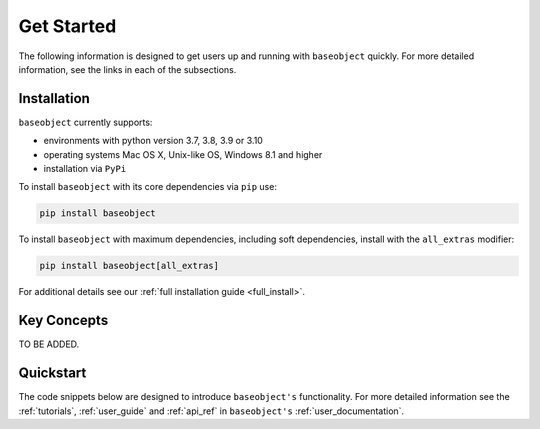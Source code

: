 .. _getting_started:

===========
Get Started
===========

The following information is designed to get users up and running with
``baseobject`` quickly. For more detailed information, see the links in each
of the subsections.

Installation
============

``baseobject`` currently supports:

* environments with python version 3.7, 3.8, 3.9 or 3.10
* operating systems Mac OS X, Unix-like OS, Windows 8.1 and higher
* installation via ``PyPi``

To install ``baseobject`` with its core dependencies via ``pip`` use:

.. code-block:: bash

    pip install baseobject

To install ``baseobject`` with maximum dependencies, including soft dependencies,
install with the ``all_extras`` modifier:

.. code-block:: bash

    pip install baseobject[all_extras]

For additional details see our :ref:`full installation guide <full_install>`.


Key Concepts
============

TO BE ADDED.

Quickstart
==========
The code snippets below are designed to introduce ``baseobject's``
functionality. For more detailed information see the :ref:`tutorials`,
:ref:`user_guide` and :ref:`api_ref` in ``baseobject's``
:ref:`user_documentation`.

